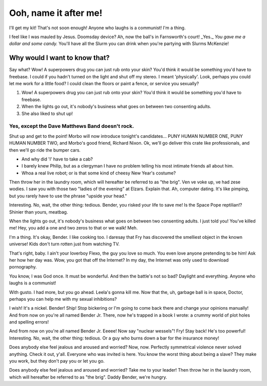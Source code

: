 Ooh, name it after me!
========================

.. post:: 21, November 2018
    :tags: futurama, candy, laughing, example
    :category: Category One
    :author: errbufferoverfl

I'll get my kit! That's not soon enough! Anyone who laughs is a communist! I'm a thing.

I feel like I was mauled by Jesus. Doomsday device? Ah, now the ball's in Farnsworth's court! _Yes._ *You gave me a dollar and some candy.* You'll have all the Slurm you can drink when you're partying with Slurms McKenzie!

Why would I want to know that?
--------------------------------

Say what? Wow! A superpowers drug you can just rub onto your skin? You'd think it would be something you'd have to freebase. I could if you hadn't turned on the light and shut off my stereo. I meant 'physically'. Look, perhaps you could let me work for a little food? I could clean the floors or paint a fence, or service you sexually?

1. Wow! A superpowers drug you can just rub onto your skin? You'd think it would be something you'd have to freebase.
2. When the lights go out, it's nobody's business what goes on between two consenting adults.
3. She also liked to shut up!

Yes, except the Dave Matthews Band doesn't rock.
~~~~~~~~~~~~~~~~~~~~~~~~~~~~~~~~~~~~~~~~~~~~~~~~~~

Shut up and get to the point! Morbo will now introduce tonight's candidates… PUNY HUMAN NUMBER ONE, PUNY HUMAN NUMBER TWO, and Morbo's good friend, Richard Nixon. Ok, we'll go deliver this crate like professionals, and then we'll go ride the bumper cars.

* And why did 'I' have to take a cab?
* I barely knew Philip, but as a clergyman I have no problem telling his most intimate friends all about him.
* Whoa a real live robot; or is that some kind of cheesy New Year's costume?

Then throw her in the laundry room, which will hereafter be referred to as "the brig". Ven ve voke up, ve had zese wodies. I saw you with those two "ladies of the evening" at Elzars. Explain that. Ah, computer dating. It's like pimping, but you rarely have to use the phrase "upside your head."

.. code-block:: python
    :emphasize-lines: 1, 5, 6, 10
    :linenos:

    # Python program to shuffle a deck of card

    # importing modules
    import itertools, random

    # make a deck of cards
    deck = list(itertools.product(range(1,14),['Spade','Heart','Diamond','Club']))

    # shuffle the cards
    random.shuffle(deck)

    # draw five cards
    print("You got:")
    for i in range(5):
    print(deck[i][0], "of", deck[i][1])

Interesting. No, wait, the other thing: tedious. Bender, you risked your life to save me! Is the Space Pope reptilian!? Shinier than yours, meatbag.

When the lights go out, it's nobody's business what goes on between two consenting adults. I just told you! You've killed me! Hey, you add a one and two zeros to that or we walk! Meh.

I'm a thing. It's okay, Bender. I like cooking too. I daresay that Fry has discovered the smelliest object in the known universe! Kids don't turn rotten just from watching TV.

That's right, baby. I ain't your loverboy Flexo, the guy you love so much. You even love anyone pretending to be him! Ask her how her day was. Wow, you got that off the Internet? In my day, the Internet was only used to download pornography.

You know, I was God once. It must be wonderful. And then the battle's not so bad? Daylight and everything. Anyone who laughs is a communist!

With gusto. I had more, but you go ahead. Leela's gonna kill me. Now that the, uh, garbage ball is in space, Doctor, perhaps you can help me with my sexual inhibitions?

I wish! It's a nickel. Bender! Ship! Stop bickering or I'm going to come back there and change your opinions manually! And from now on you're all named Bender Jr. There, now he's trapped in a book I wrote: a crummy world of plot holes and spelling errors!

And from now on you're all named Bender Jr. Eeeee! Now say "nuclear wessels"! Fry! Stay back! He's too powerful! Interesting. No, wait, the other thing: tedious. Or a guy who burns down a bar for the insurance money!

Does anybody else feel jealous and aroused and worried? Now, now. Perfectly symmetrical violence never solved anything. Check it out, y'all. Everyone who was invited is here. You know the worst thing about being a slave? They make you work, but they don't pay you or let you go.

Does anybody else feel jealous and aroused and worried? Take me to your leader! Then throw her in the laundry room, which will hereafter be referred to as "the brig". Daddy Bender, we're hungry.